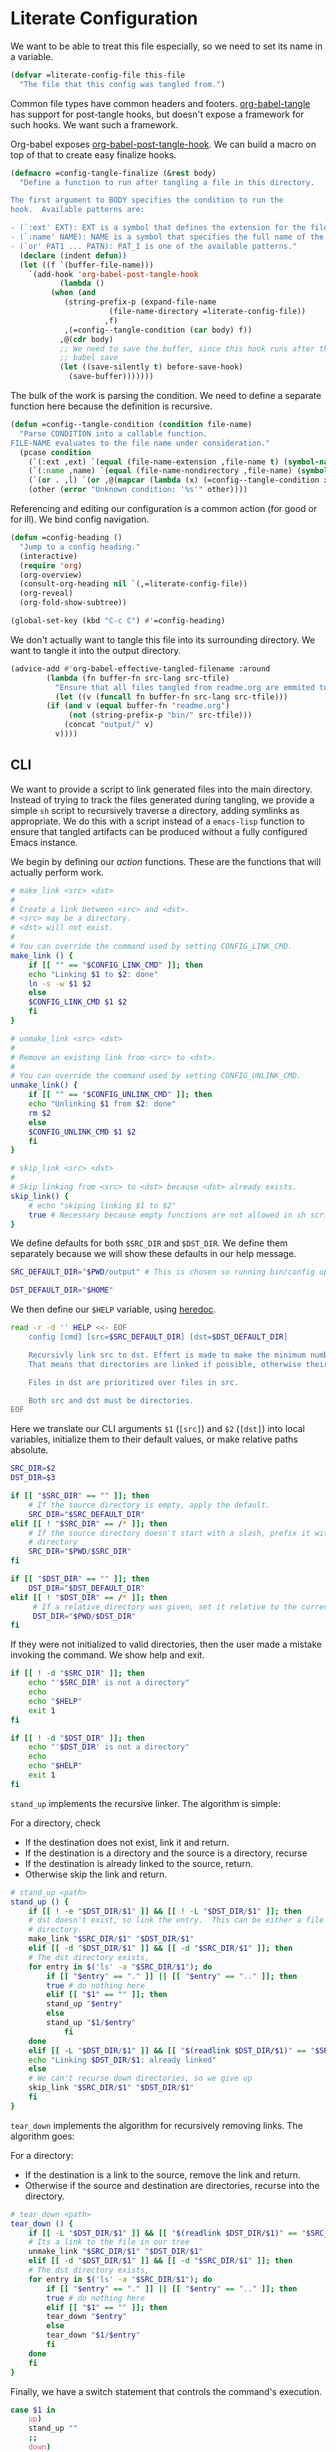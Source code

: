 #+AUTHOR: iwahbe
#+PROPERTY: header-args :noweb no-export :mkdirp t
#+PROPERTY: header-args:emacs-lisp :tangle .emacs.d/init.el
#+PROPERTY: header-args:zsh :tangle .zshrc :shebang "#!/bin/zsh"

* Literate Configuration

We want to be able to treat this file especially, so we need to set its name in a variable.

#+BEGIN_SRC emacs-lisp :var this-file=(buffer-file-name)
(defvar =literate-config-file this-file
  "The file that this config was tangled from.")
#+END_SRC

Common file types have common headers and footers. [[help:org-babel-tangle][org-babel-tangle]] has support for post-tangle hooks, but doesn't expose a framework for such hooks. We want such a framework.

Org-babel exposes [[help:org-babel-post-tangle-hook][org-babel-post-tangle-hook]]. We can build a macro on top of that to create easy finalize hooks.

#+BEGIN_SRC emacs-lisp
(defmacro =config-tangle-finalize (&rest body)
  "Define a function to run after tangling a file in this directory.

The first argument to BODY specifies the condition to run the
hook.  Available patterns are:

- (`:ext' EXT): EXT is a symbol that defines the extension for the file.
- (`:name' NAME): NAME is a symbol that specifies the full name of the file.
- (`or' PAT1 ... PATN): PAT_I is one of the available patterns."
  (declare (indent defun))
  (let ((f `(buffer-file-name)))
    `(add-hook 'org-babel-post-tangle-hook
	       (lambda ()
		 (when (and
			(string-prefix-p (expand-file-name
					  (file-name-directory =literate-config-file))
					 ,f)
			,(=config--tangle-condition (car body) f))
		   ,@(cdr body)
		   ;; We need to save the buffer, since this hook runs after the initial
		   ;; babel save
		   (let ((save-silently t) before-save-hook)
		     (save-buffer)))))))
#+END_SRC

The bulk of the work is parsing the condition. We need to define a separate function here because the definition is recursive.

#+BEGIN_SRC emacs-lisp
(defun =config--tangle-condition (condition file-name)
  "Parse CONDITION into a callable function.
FILE-NAME evaluates to the file name under consideration."
  (pcase condition
    (`(:ext ,ext) `(equal (file-name-extension ,file-name t) (symbol-name ',ext)))
    (`(:name ,name) `(equal (file-name-nondirectory ,file-name) (symbol-name ',name)))
    (`(or . ,l) `(or ,@(mapcar (lambda (x) (=config--tangle-condition x file-name)) l)))
    (other (error "Unknown condition: '%s'" other))))
#+END_SRC


Referencing and editing our configuration is a common action (for good or for ill). We bind config navigation.

#+BEGIN_SRC emacs-lisp
(defun =config-heading ()
  "Jump to a config heading."
  (interactive)
  (require 'org)
  (org-overview)
  (consult-org-heading nil `(,=literate-config-file))
  (org-reveal)
  (org-fold-show-subtree))

(global-set-key (kbd "C-c C") #'=config-heading)
#+END_SRC

We don't actually want to tangle this file into its surrounding directory. We want to tangle it into the output directory.

#+BEGIN_SRC emacs-lisp
(advice-add #'org-babel-effective-tangled-filename :around
	    (lambda (fn buffer-fn src-lang src-tfile)
	      "Ensure that all files tangled from readme.org are emmited to the output directory."
	      (let ((v (funcall fn buffer-fn src-lang src-tfile)))
		(if (and v (equal buffer-fn "readme.org")
			 (not (string-prefix-p "bin/" src-tfile)))
		    (concat "output/" v)
		  v))))
#+END_SRC

** CLI
#+PROPERTY: header-args:sh :tangle bin/config :shebang "#!/bin/sh"

We want to provide a script to link generated files into the main directory. Instead of trying to track the files generated during tangling, we provide a simple =sh= script to recursively traverse a directory, adding symlinks as appropriate. We do this with a script instead of a =emacs-lisp= function to ensure that tangled artifacts can be produced without a fully configured Emacs instance.

We begin by defining our /action/ functions. These are the functions that will actually perform work.

#+BEGIN_SRC sh
# make_link <src> <dst>
#
# Create a link between <src> and <dst>.
# <src> may be a directory.
# <dst> will not exist.
#
# You can override the command used by setting CONFIG_LINK_CMD.
make_link () {
    if [[ "" == "$CONFIG_LINK_CMD" ]]; then
	echo "Linking $1 to $2: done"
	ln -s -w $1 $2
    else
	$CONFIG_LINK_CMD $1 $2
    fi
}

# unmake_link <src> <dst>
#
# Remove an existing link from <src> to <dst>.
#
# You can override the command used by setting CONFIG_UNLINK_CMD.
unmake_link() {
    if [[ "" == "$CONFIG_UNLINK_CMD" ]]; then
	echo "Unlinking $1 from $2: done"
	rm $2
    else
	$CONFIG_UNLINK_CMD $1 $2
    fi
}

# skip_link <src> <dst>
#
# Skip linking from <src> to <dst> because <dst> already exists.
skip_link() {
    # echo "skiping linking $1 to $2"
    true # Necessary because empty functions are not allowed in sh scripts.
}
#+END_SRC

We define defaults for both =$SRC_DIR= and =$DST_DIR=. We define them separately because we will show these defaults in our help message.

#+BEGIN_SRC sh
SRC_DEFAULT_DIR="$PWD/output" # This is chosen so running bin/config up "just works"

DST_DEFAULT_DIR="$HOME"
#+END_SRC

We then define our =$HELP= variable, using [[https://tldp.org/LDP/abs/html/here-docs.html][heredoc]].

#+BEGIN_SRC sh
read -r -d '' HELP <<- EOF
	config [cmd] [src=$SRC_DEFAULT_DIR] [dst=$DST_DEFAULT_DIR]

	Recursivly link src to dst. Effert is made to make the minimum number of links.
	That means that directories are linked if possible, otherwise their content is recursed.

	Files in dst are prioritized over files in src.

	Both src and dst must be directories.
EOF
#+END_SRC

Here we translate our CLI arguments =$1= (=[src]=) and =$2= (=[dst]=) into local variables, initialize them to their default values, or make relative paths absolute.

#+BEGIN_SRC sh
SRC_DIR=$2
DST_DIR=$3

if [[ "$SRC_DIR" == "" ]]; then
    # If the source directory is empty, apply the default.
    SRC_DIR="$SRC_DEFAULT_DIR"
elif [[ ! "$SRC_DIR" == /* ]]; then
    # If the source directory doesn't start with a slash, prefix it with the current
    # directory
    SRC_DIR="$PWD/$SRC_DIR"
fi

if [[ "$DST_DIR" == "" ]]; then
    DST_DIR="$DST_DEFAULT_DIR"
elif [[ ! "$DST_DIR" == /* ]]; then
     # If a relative directory was given, set it relative to the current directory.
     DST_DIR="$PWD/$DST_DIR"
fi
#+END_SRC

If they were not initialized to valid directories, then the user made a mistake invoking the command. We show help and exit.

#+BEGIN_SRC sh
if [[ ! -d "$SRC_DIR" ]]; then
    echo "'$SRC_DIR' is not a directory"
    echo
    echo "$HELP"
    exit 1
fi

if [[ ! -d "$DST_DIR" ]]; then
    echo "'$DST_DIR' is not a directory"
    echo
    echo "$HELP"
    exit 1
fi
#+END_SRC

=stand_up= implements the recursive linker. The algorithm is simple:

For a directory, check
- If the destination does not exist, link it and return.
- If the destination is a directory and the source is a directory, recurse
- If the destination is already linked to the source, return.
- Otherwise skip the link and return.

#+BEGIN_SRC sh
# stand_up <path>
stand_up () {
    if [[ ! -e "$DST_DIR/$1" ]] && [[ ! -L "$DST_DIR/$1" ]]; then
	# dst doesn't exist, so link the entry.  This can be either a file or a
	# directory.
	make_link "$SRC_DIR/$1" "$DST_DIR/$1"
    elif [[ -d "$DST_DIR/$1" ]] && [[ -d "$SRC_DIR/$1" ]]; then
	# The dst directory exists,
	for entry in $('ls' -a "$SRC_DIR/$1"); do
	    if [[ "$entry" == "." ]] || [[ "$entry" == ".." ]]; then
		true # do nothing here
	    elif [[ "$1" == "" ]]; then
		stand_up "$entry"
	    else
		stand_up "$1/$entry"
            fi
	done
    elif [[ -L "$DST_DIR/$1" ]] && [[ "$(readlink $DST_DIR/$1)" == "$SRC_DIR/$1" ]]; then
	echo "Linking $DST_DIR/$1: already linked"
    else
	# We can't recurse down directories, so we give up
	skip_link "$SRC_DIR/$1" "$DST_DIR/$1"
    fi
}
#+END_SRC

=tear_down= implements the algorithm for recursively removing links. The algorithm goes:

For a directory:
- If the destination is a link to the source, remove the link and return.
- Otherwise if the source and destination are directories, recurse into the directory.

#+BEGIN_SRC sh
# tear_down <path>
tear_down () {
    if [[ -L "$DST_DIR/$1" ]] && [[ "$(readlink $DST_DIR/$1)" == "$SRC_DIR/$1" ]]; then
	# Its a link to the file in our tree
	unmake_link "$SRC_DIR/$1" "$DST_DIR/$1"
    elif [[ -d "$DST_DIR/$1" ]] && [[ -d "$SRC_DIR/$1" ]]; then
	# The dst directory exists,
	for entry in $('ls' -a "$SRC_DIR/$1"); do
	    if [[ "$entry" == "." ]] || [[ "$entry" == ".." ]]; then
		true # do nothing here
	    elif [[ "$1" == "" ]]; then
		tear_down "$entry"
	    else
		tear_down "$1/$entry"
	    fi
	done
    fi
}
#+END_SRC

Finally, we have a switch statement that controls the command's execution.

#+BEGIN_SRC sh
case $1 in
    up)
	stand_up ""
	;;
    down)
	tear_down ""
	;;
    ,*)
	echo "Unknown command \"$1\""
	echo ""
	echo "$HELP"
	;;
esac
#+END_SRC

* Emacs
** Getting Started

*** Installation

On mac, I use [[https://github.com/d12frosted/homebrew-emacs-plus][homebrew-emacs-plus]] to install Emacs. This is the command I used to install.

#+BEGIN_SRC sh :tangle bin/brew.sh
brew install emacs-plus@29     \
     --with-no-frame-refocus   \
     --with-imagemagick        \
     --with-native-comp        \
     --with-poll               \
     --with-memeplex-wide-icon
#+END_SRC

** Literate Configuration

This is a [[http://www.literateprogramming.com][literate]] [[help:user-emacs-directory][config]] for Emacs. This file is the single source of truth for the contents of =.emacs.d=.

We want all =emacs-lisp= files to be tangled with the appropriate headers and footers.

- Emacs would like each file to declare its module, and a description.
- All files should use lexical bindings. This makes the code easier to read, and easier for Emacs to interpret, leading to a performance boost.
- Emacs would like each file to declare its end.

#+BEGIN_SRC emacs-lisp
(=config-tangle-finalize (:ext .el)
  (let ((feature (string-remove-suffix
		  ".el" (string-remove-prefix
			 (expand-file-name user-emacs-directory)
			 (buffer-file-name)))))
    ;; Insert the header
    (goto-char (point-min))
    (insert ";;; " feature ".el --- Tangled from init.org -*- lexical-binding: t; -*-\n"
	    "\n"
	    ";;; Commentary:\n"
	    "\n"
	    ";; This file was tangled as part of iwahbe's Emacs config.\n"
	    "\n"
	    ";;; Code:\n"
	    "\n")
    ;; Then insert the footer
    (goto-char (point-max))
    (insert "\n"
	    "(provide '" feature ")\n"
	    ";;; " feature ".el ends here\n"))
  (lisp-indent-region (point-min) (point-max)))
#+END_SRC

Further, we want lexical bindings even when developing interactively. This doesn't do anything when a file is loaded, but it does effect what happens when =eval-last-sexp= is used.

#+BEGIN_SRC emacs-lisp
(setq-default lexical-binding t)
#+END_SRC

I declare a custom helper macro for adding hooks. It simplifies quoting, and allows multiple hooks to be attached in a single /sexp/.

#+BEGIN_SRC emacs-lisp
(defmacro =add-hook (mode &rest hooks)
  "Attach multiple HOOKS to a MODE hook.
It is optional to quote MODE."
  (declare (indent defun))
  `(progn
     ,@(mapcar
	(lambda (hook) `(add-hook
			 ,(if (eq (car-safe mode) 'quote)
			      mode
			    `(quote ,mode))
			 ,hook))
	hooks)))
#+END_SRC

==dbg= isn't used within the config, but it proves a helpful pass-through macro for debugging.

#+BEGIN_SRC emacs-lisp
(defmacro =dbg (form)
  "Print FORM => RES where res is what FORM evaluate to.
Return RES."
  `(let ((res ,form)) (message "dbg: %s => %s" '(,@form) res) res))
#+END_SRC


=(==one-of el p1 p2)= is an efficient implementation of =(memq el (list p1 ... pN))= where =p_i= is computed only for the equality check.

#+BEGIN_SRC emacs-lisp
(defmacro =one-of (el &rest forms)
  "Check if EL is one of FORMS.
The nth form in FORMS is evaluated only if no previous form matched EL.
Each form in FORMS is compared against EL with `eq'."
  (let ((name (gensym "el")))
    `(let ((,name ,el))
       (or ,@(mapcar
	      (lambda (form)
		`(eq ,name ,form))
	      forms)))))
#+END_SRC

The best way to understand how ==one-of= works is too see what it expands into:

#+BEGIN_SRC emacs-lisp :tangle no :results pp :wrap example emacs-lisp
(macroexpand-1
 `(=one-of (get-input) (comp1) (comp2) (comp3)))
#+END_SRC

#+RESULTS:
#+begin_example emacs-lisp
(let
    ((el39
      (get-input)))
  (or
   (eq el39
       (comp1))
   (eq el39
       (comp2))
   (eq el39
       (comp3))))
#+end_example

** Performance

Emacs Lisp is garbage collected. While this is generally fine, I don't need garbage collection runs kicking off during startup. I disable garbage collection during startup.

It is important that we turn off the GC as early as possible, to save as many cycles as possible.

#+BEGIN_SRC emacs-lisp :tangle .emacs.d/early-init.el
(setq gc-cons-threshold most-positive-fixnum
      gc-cons-percentage 0.6)
#+END_SRC

We don't want to permanently disable garbage collection, so we re-enable garbage collection after all packages have been loaded.

#+BEGIN_SRC emacs-lisp
(add-hook 'elpaca-after-init-hook
	  (lambda ()
	    (setq gc-cons-threshold 16777216 ; 16mb
		  gc-cons-percentage 0.1)))
#+END_SRC

** Window + Frame Management

A quick glossary for those new to Emacs. Because Emacs predates windowed graphics systems, it uses different terminology then the rest of the world.

In Emacs parlance, the object managed by the OS windowing system is called a *frame*. Each internal pane in a /frame/ is called a *window*.

By default, Emacs thinks in terms of text columns and lines. This isn't great when computing frame sizes for graphical purposes. We want to think in pixels.

#+BEGIN_SRC emacs-lisp :tangle .emacs.d/early-init.el
(setq frame-resize-pixelwise t)
#+END_SRC

It is important to set graphical elements in =early-init.el=, since otherwise they take effect after graphics open and the window viably flickers or resizes.

#+BEGIN_SRC emacs-lisp :tangle .emacs.d/early-init.el
(tool-bar-mode -1)
(menu-bar-mode -1)
(setq
 frame-resize-pixelwise t
 ;; We set the font here to work around a bug that hides the echo area
 ;; when a font is set after the frame loads.
 default-frame-alist '((font . "Fira Code")
		       (vertical-scroll-bars . nil)
		       (horizontal-scroll-bars . nil))
 initial-frame-alist
      '((width . 0.5) (height . 1.0)
	(top . 0) (left . 1.0)))
#+END_SRC

** Clutter Management

We want to be able to cleanly check this file in so we direct what we can into a hidden =.cache=.

#+BEGIN_SRC emacs-lisp
(defvar =cache-directory (expand-file-name ".cache" user-emacs-directory)
  "The directory where a system local cache is stored.")

(defun =cache-subdirectory (domain)
  "A stable directory to cache files from DOMAIN in."
  (expand-file-name (concat domain "/") =cache-directory))

(defun =cache-file (file &optional domain)
  "A stable file name for FILE, located in DOMAIN if provided."
  (expand-file-name file
		    (if domain
			(let ((s (=cache-subdirectory domain)))
			  (unless (file-executable-p s)
			    (mkdir s))
			  s)
		      =cache-directory)))
#+END_SRC

In theory, it is possible to redirect =.eln= files to an arbitrary location using =startup-redirect-eln-cache=, but it hasn't worked for me. For the record, this is the block I tried:

#+BEGIN_SRC emacs-lisp :file .emacs.d/early-init.el :tangle no
(when (fboundp 'startup-redirect-eln-cache)
  (startup-redirect-eln-cache (=cache-subdirectory "eln-cache")))
#+END_SRC

Following good practice, we maintain an =assets= folder, where we store /heavy/ files.

#+BEGIN_SRC emacs-lisp
(defvar =assets-directory (expand-file-name "assets" user-emacs-directory)
  "The directory containing large runtime assets, such as images.")
#+END_SRC

Part of clutter management is keeping file buffers up to date with the underlying files. For this, we have [[help:auto-revert-mode][auto-revert-mode]].

#+BEGIN_SRC emacs-lisp
(auto-revert-mode +1)
#+END_SRC

** Package Management

I use [[https://github.com/progfolio/elpaca][elpaca]] as my package manager for Emacs. Like all package managers (except built-in =package.el=, it requires a self-install script to initialize itself.

To avoid cluttering up the =.emacs.d= directory, we have =elpaca= cache in it's own directory.

#+BEGIN_SRC emacs-lisp
(defvar elpaca-directory (=cache-subdirectory "elpaca"))
  #+END_SRC

  This is the install script from the elpaca repo:

#+BEGIN_SRC emacs-lisp
(defvar elpaca-installer-version 0.1)
(defvar elpaca-builds-directory (expand-file-name "builds/" elpaca-directory))
(defvar elpaca-order '(elpaca :repo "https://github.com/progfolio/elpaca.git"
			      :ref nil
			      :files (:defaults (:exclude "extensions"))
			      :build (:not elpaca--activate-package)))
(when-let ((repo  (expand-file-name "repos/elpaca/" elpaca-directory))
	   (build (expand-file-name "elpaca/" elpaca-builds-directory))
	   (order (cdr elpaca-order))
	   ((add-to-list 'load-path (if (file-exists-p build) build repo)))
	   ((not (file-exists-p repo))))
  (condition-case-unless-debug err
      (if-let ((buffer (pop-to-buffer-same-window "*elpaca-installer*"))
	       ((zerop (call-process "git" nil buffer t "clone"
				     (plist-get order :repo) repo)))
	       (default-directory repo)
	       ((zerop (call-process "git" nil buffer t "checkout"
				     (or (plist-get order :ref) "--"))))
	       (emacs (concat invocation-directory invocation-name))
	       ((zerop (call-process emacs nil buffer nil "-Q" "-L" "." "--batch"
				     "--eval" "(byte-recompile-directory \".\" 0 'force)"))))
	  (progn (require 'elpaca)
		 (elpaca-generate-autoloads "elpaca" repo)
		 (kill-buffer buffer))
	(error "%s" (with-current-buffer buffer (buffer-string))))
    ((error) (warn "%s" err) (delete-directory repo 'recursive))))
(require 'elpaca-autoloads)
(add-hook 'after-init-hook #'elpaca-process-queues)
(elpaca `(,@elpaca-order))
#+END_SRC

Worth noting: =elpaca= runs asynchronously, and kicks off after =after-init-hook=.

We need to disable =package.el=, Emacs's default package manager. Since =package.el= sets up existing packages before =init.el= runs, we need to do this in =early-init.el=:

#+BEGIN_SRC emacs-lisp :tangle .emacs.d/early-init.el
(setq package-enable-at-startup nil)
#+END_SRC

** Splash Screen

Half of customizing Emacs is making the splash screen look fancy.

We redefine =display-startup-echo-area-message=, since there is no built in way to disable it. To make sure I am cognizant of start-up time, I have this set to display the load time of Emacs.

#+BEGIN_SRC emacs-lisp
(defun display-startup-echo-area-message ()
  "Override the default help message by redefining the called function."
  (message "Loaded %s packages in %f seconds"
	   (length (elpaca--queued))
	   (float-time
	    (time-subtract
	     elpaca-after-init-time
	     before-init-time))))
#+END_SRC

I like the simplicity of a random Emacs-related image on screen. I'm not willing to give up on supporting text only situations (such as in the terminal). To that end, there is a fall-back option to display only text.

#+BEGIN_SRC emacs-lisp
(defun =splash-buffer (&optional window)
  "The splash screen.
It is assumed that the splash screen will occupy the whole frame
when it is created.
WINDOW is passed via `window-size-change-functions'.  It is ignored."
  (ignore window)
  (if (not (=one-of (current-buffer)
	    (get-buffer "*scratch*")
	    (get-buffer "*Splash Screen*")))
      ;; If the current buffer is not *scratch*, then Emacs was opened
      ;; onto a file, so we should just display that file.
      (current-buffer)
    (with-current-buffer (get-buffer-create "*Splash Screen*")
      (read-only-mode)
      (make-local-variable 'window-size-change-functions)
      (add-to-list 'window-size-change-functions #'=splash-buffer)
      (let ((inhibit-read-only t))
	(unless (eq (buffer-size) 0)
	  (erase-buffer))
	(if (and (display-graphic-p) (featurep 'image))
	    (=splash-buffer--graphic)
	  (=splash-buffer--text))
	(setq cursor-type nil)
	(goto-char (point-min))
	(setq mode-line-format nil)
	(current-buffer)))))
#+END_SRC

Emacs uses =initial-buffer-choice= to determine what buffer it should start in.

#+BEGIN_SRC emacs-lisp
(setq initial-buffer-choice #'=splash-buffer)
#+END_SRC

*** Graphics

Here we want to insert a random image from our list of graphic banner images. Graphic banner images are stored in the =assets= folder. We define our list of images.

#+BEGIN_SRC emacs-lisp
(defvar =emacs-graphic-banners
  (mapcar (lambda (x) (expand-file-name x =assets-directory))
	  '("gnu-head.svg"
	    "emacs-icon.svg"))
  "A list of graphical banners to open Emacs with.
Each element is expected to be the path to a SVG file.")

(defvar =emacs-graphic-banner
  (nth (random (length =emacs-graphic-banners))
       =emacs-graphic-banners)
  "The randomly chosen graphic banner to use for this session.
This is calculated once, so it doesn't change during redisplay.")
#+END_SRC

We then define what a graphic splash buffer will be: A centered image 1/3 down the frame.

#+BEGIN_SRC emacs-lisp
(defun =splash-buffer--graphic ()
  "Display the splash screen with graphics."
  (let* ((img
          ;; Each image is expected to take up 3/4 of the smallest dimension of screen
          ;; space.
          (if (>= (frame-pixel-width) (frame-pixel-height))
              (create-image
	       =emacs-graphic-banner
	       nil nil :height (round (* (frame-pixel-height) 0.75)))
	    (create-image
	     =emacs-graphic-banner
	     nil nil :width (round (* (frame-pixel-width) 0.75)))))
	 (img-size (image-size img))
	 (img-width (round (car img-size)))
	 (img-height (round (cdr img-size))))
    ;; We want to center the image around 1/3 down the
    ;; screen. Since the image insert holds the top of the
    ;; image, we need to adjust the insert point by adding
    ;; newlines.
    (insert (make-string (max (- (/ (frame-height) 3) (/ img-height 2)) 0) ?\n))
    ;; Likewise, we want to insert the image in the center of
    ;; the screen but the image inserts from the left. We pad
    ;; our insert point with spaces.
    (insert (make-string (max (- (/ (frame-width) 2) (/ img-width 2)) 0) ? ))
    (insert-image img nil nil nil t)))
    #+END_SRC

*** Text

Text banners are stored inline with in =init.el=. They were generated from [[https://patorjk.com/software/taag/#p=display&f=Graffiti&t=Emacs][patorjk.com/software/taag]].

#+BEGIN_SRC emacs-lisp
(defvar =emacs-text-banners
  '(("███████╗███╗   ███╗ █████╗  ██████╗███████╗"
     "██╔════╝████╗ ████║██╔══██╗██╔════╝██╔════╝"
     "█████╗  ██╔████╔██║███████║██║     ███████╗"
     "██╔══╝  ██║╚██╔╝██║██╔══██║██║     ╚════██║"
     "███████╗██║ ╚═╝ ██║██║  ██║╚██████╗███████║"
     "╚══════╝╚═╝     ╚═╝╚═╝  ╚═╝ ╚═════╝╚══════╝")
    ("  _______  ___      ___       __       ______    ________  "
     " /\"     \"||\"  \\    /\"  |     /\"\"\\     /\" _  \"\\  /\"       ) "
     "(: ______) \\   \\  //   |    /    \\   (: ( \\___)(:   \\___/  "
     " \\/    |   /\\\\  \\/.    |   /' /\\  \\   \\/ \\      \\___  \\    "
     " // ___)_ |: \\.        |  //  __'  \\  //  \\ _    __/  \\\\   "
     "(:      \"||.  \\    /:  | /   /  \\\\  \\(:   _) \\  /\" \\   :)  "
     " \\_______)|___|\\__/|___|(___/    \\___)\\_______)(_______/   "))
  "A list of non-graphical banners.
Each banner is expected to be a list of text, where each text
element is a single line.")

(defvar =emacs-text-banner
  (nth (random (length =emacs-text-banners)) =emacs-text-banners)
  "The text banner to use for this session.
This is calculated once so it doesn't change during redisplay")
#+END_SRC

The display function is similar to the graphic version, aiming to put the text centered 1/3 down the frame.

#+BEGIN_SRC emacs-lisp
(defun =splash-buffer--text ()
  "Display the splash screen with only text."
  (let ((banner =emacs-text-banner)
	(empty-line "\n"))
    (dotimes (_ (- (/ (frame-height) 3) (/ (length banner) 2) 2))
      (insert empty-line))
    (mapc (lambda (x) (insert x "\n")) banner))
  (let ((fill-column (frame-width)))
    (center-region (point-min) (point-max))))
#+END_SRC

** UX

I understand what the scratch buffer does, so the explanation is not necessary.

#+begin_src emacs-lisp
(setq initial-scratch-message nil)
#+end_src

I don't need the additional delay of typing "es" or "o". "y" or "n" is sufficient.

#+BEGIN_SRC emacs-lisp
(fset #'yes-or-no-p #'y-or-n-p)
#+END_SRC

Text editors should not make sound.

#+BEGIN_SRC emacs-lisp
(setq ring-bell-function #'ignore)
#+END_SRC

Emacs disables /dangerous/ commands by default in  interactive contexts. I like to live dangerously (with copious use of version control).

#+BEGIN_SRC emacs-lisp
(setq disabled-command-function nil)
#+END_SRC

In general, Emacs should follow symlinks. If it has reason to believe this is a bad idea, it should warn but not halt my workflow.

#+BEGIN_SRC emacs-lisp
(setq vc-follow-symlinks t)
#+END_SRC

Spaces vs tabs is the forever war. I have no stake in this race, except that some environments struggle to correctly display tabs. Fewer struggle with spaces. If this needs to be different for specific major modes, they can override it.

#+BEGIN_SRC emacs-lisp
(setq-default indent-tabs-mode nil)
#+END_SRC

Recursive minibuffers are often helpful.

#+BEGIN_SRC emacs-lisp
(setq enable-recursive-minibuffers t)
#+END_SRC

*** Desktop

We don't enable =desktop= to handle restoring place after exiting. There are two blocking problems:
1. =desktop= doesn't lead to a consistent restore of all buffers.
2. =desktop= also slows down loading by about 3 seconds, which is unacceptable.

#+BEGIN_SRC emacs-lisp :tangle no
(setq desktop-path (list (=cache-subdirectory "desktop")))
(desktop-save-mode +1)
#+END_SRC

*** Theme

Emacs uses a concept called a =theme= to control system appearance. Each theme applies a layer of =face= description to the loaded buffer. The ordered list of enabled themes is defined in =custom-enabled-themes=.

When I load a theme, I only want that theme to apply. I don't want the previous theme to effect the current experience. To solve this, I define a =load-theme= wrapper called ==load-theme=.

#+BEGIN_SRC emacs-lisp
(defun =load-theme (theme)
  "Load THEME without asking for permission."
  (load-theme (pcase theme
		('light 'spacemacs-light)
		('dark 'spacemacs-dark)
		(other other))
	      t)
  ;; Disable previous themes
  (mapc #'disable-theme (cdr custom-enabled-themes)))
#+END_SRC

I'm currently using [[https://github.com/nashamri/spacemacs-theme][spacemacs-theme]], both light and dark as my goto-theme.

#+BEGIN_SRC emacs-lisp
;; Currently, running this theme generates warnings.  This fix is:
;; https://github.com/nashamri/spacemacs-theme/pull/200
(elpaca spacemacs-theme
#+END_SRC

Mac has a concept of light and dark mode at the system level. Emacs can be built with hooks to support system appearance change. I want use these hooks when available.

#+BEGIN_SRC emacs-lisp
  (if (boundp 'ns-system-appearance)
      (=add-hook ns-system-appearance-change-functions #'=load-theme)
#+END_SRC

When there isn't any system input for the theme, we will just load the ='light= theme by default.

#+BEGIN_SRC emacs-lisp
    (=load-theme 'light)))
#+END_SRC

*** Cursor

I expect the cursor to be static, and I prefer a bar over a block.

#+BEGIN_SRC emacs-lisp
(setq-default cursor-type 'bar)
(blink-cursor-mode -1)
#+END_SRC

** 1Password

I use 1Password for secrets management. I would like to be able to inject 1Password secrets (like API keys) into my Emacs config from 1Password during startup.

Each call to the 1Password's =op= CLI tool is relatively slow (and requires a authentication step). To avoid making multiple calls, we will model this as a queue and flush system. When a variable is set, we add it to ==1Password--forms=, which acts as our queue. Any time we need prompt access to a variable, we flush the entire queue using =op='s =inject= command, and then =eval-buffer=  the result.

#+BEGIN_SRC emacs-lisp
(defvar =1Password--forms nil
  "A list of forms to evaluate after templating through 1Password.

After forms are evaluated, they are removed from this var.")

(defmacro =1Password-setq (name path &rest consuming-funcs)
  "Declare that NAME should be filled from 1Password.
PATH is the 1Password path to the item.
CONSUMING-FUNCS is a list of functions that are know to consume NAME.

Each consuming func is adviced to ensure that values set with
`=1Password-setq' are actually set before their consuming
functions are run."
  `(progn
     (setq =1Password--forms
           (cons (list 'setq ',name ,(concat "{{ op://Personal/" path " }}"))
                 =1Password--forms))
     ,@(mapcar (lambda (f)
                 `(advice-add ,f :before #'=1Password--ensure))
               consuming-funcs)))

(defun =1Password--flush ()
  "Evaluate `=1Password--forms' after passing it through the 1Password CLI."
  (if-let ((op (executable-find "op")))
      ;; Create a temporary file for `op' to consume. We do this instead of piping into
      ;; `op' directly because `op' (as of April, 2023) doesn't allow itself to be created
      ;; without any stdin or input file. Programmatic consumption in Emacs goes
      ;;
      ;; 1. Create process
      ;; 2. Pipe in input
      ;;
      ;; Unfortunately, `op' errors out between steps (1) and (2) with the error
      ;;
      ;;   [ERROR] 2023/04/09 16:35:12 expected data on stdin but none found
      ;;
      ;; Writing to a file avoid this, at the cost of extra cleanup later. There is a
      ;; minimal security penalty to writing to a temp file, since the file we write only
      ;; contains placeholders for our secret values, not the values themselves.
      (let ((tmp (make-temp-file "1password.template")))
        (with-temp-file tmp
          (insert (mapconcat #'pp-to-string =1Password--forms "\n")))
        (with-current-buffer (process-buffer
                              (make-process :name "1Password Init"
                                            :buffer "1Password"
                                            :command `(,op "inject" "--in-file" ,tmp)
                                            :connecton-type 'pipe
                                            :sentinel #'=1Password--sentinel))
          (set (make-local-variable '=1Password-template-file) tmp)))
    (warn "Could not find 1Password CLI")))

(defun =1Password--sentinel (proc event)
  "The sentinel that controls the 1Password injection process.
PROC is the process and EVENT is the event that triggered the sentinel."
  (when (string-match "finished\n" event)
    ;; According to the manual for `process-exit-status', 256 indicates that a process was
    ;; closed "abnormally". I take this to mean an error was returned.
    (if (eq (process-exit-status proc) 256)
        (warn "1Password did not exit cleanly: %s"
              (let ((b (process-buffer proc)))
                (if (buffer-live-p b)
                    (with-current-buffer b
                      (buffer-substring (point-min) (point-max)))
                  "dead buffer")))
      (let ((b (process-buffer proc)))
        (unless (buffer-live-p b)
          (error "1Password buffer died unexpectedly"))
        ;; Since we know the input file is not being used (because the consuming process
        ;; exited), we can clean up.
        (delete-file (buffer-local-value '=1Password-template-file b))
        ;; We mark ourselves as done, freeing functions like `=1Password--ensure' to exit.
        (setq =1Password--forms nil)
        ;; We then evaluate the buffer. This doesn't present a race condition, since Emacs
        ;; doesn't interrupt running code, even with Sentinels.
        (eval-buffer b)
        (kill-buffer b)))))

(defun =1Password-init-async ()
  "Asyncronously evaluate all declared 1Password variables."
  (=1Password--flush))

(defun =1Password--ensure (&rest args)
  "Syncronously ensure that 1Password has loaded all declared values.
ARGS allows this function to be used in hooks.  ARGS is ignored."
  (ignore args)
  (when =1Password--forms
    (message "Ensuring 1Password variables are loaded")
    (=1Password--flush)
    (while =1Password--forms
      (sit-for 0.05))))
#+END_SRC

If I wanted to load all secrets immediately on startup, I would add in the following. I don't do this because it causes the TouchID™  authentication popup to trigger every time, regardless of if I'm already logged into 1Password on my Mac. This means that opening Emacs in a terminal requires me to authenticate, even if I don't need to use a value derived from 1Password. This is not acceptable.

#+BEGIN_SRC emacs-lisp :tangle no
(add-hook 'elpaca-after-init-hook #'=1Password-init-async)
#+END_SRC

** Modeline

Current customization is basic, and worth revisiting.

I need to know the line and column number.

#+BEGIN_SRC emacs-lisp
(line-number-mode +1)
(column-number-mode +1)
#+END_SRC

** Documentation
*** Introspection
Emacs is famously introspectable. This is facilitated by the =describe-*= functions. The built in introspection is excellent, but it can be improved by showing more information about the values variables hold. The main improvement available is showing the source code where the inspected item is defined. This is what [[https://github.com/Wilfred/helpful][Wilfred/helpful]] does.

#+BEGIN_SRC emacs-lisp
(elpaca helpful
  (global-set-key [remap describe-function] #'helpful-callable)
  (global-set-key [remap describe-key] #'helpful-key)
  (global-set-key [remap describe-variable] #'helpful-variable)
  (global-set-key [remap describe-command] #'helpful-command))
#+END_SRC

Since we are happy with default bindings here, we just remap the existing binding to the =helpful= variant.
*** Eldoc

Emacs includes the excellent [[help:eldoc-mode][eldoc]], which displays information about the object at point in the echo area.

For larger (or more stable) documentation, Eldoc has [[help:eldoc-doc-buffer][eldoc-doc-buffer]], which can hold unabridged documentation.

By default, both the buffer and echo area are used when the buffer is displayed. This is probably a safe default, but it is not ideal. Ideally, the existence of the doc buffer obviates the need for displaying in the echo area.

#+BEGIN_SRC emacs-lisp
;; Don't display in the echo area if the doc buffer is visable
(setq eldoc-echo-area-prefer-doc-buffer t)
#+END_SRC

*** Compilation

Emacs includes a built in mode for compilation output: [[help:compilation-mode][compilation-mode]].

We want it to scroll to the first addressable error.

#+BEGIN_SRC emacs-lisp
(setq compilation-scroll-output 'first-error)
#+END_SRC

** Native compilation

Emacs has support for native compilation of elisp code. This feature leads to a noticeable speedup in performance dependent packages, such as =eglot= and =jsonian=. Emacs compiles elisp code asynchronous in the background when a package is loaded.

We don't want to see compilation errors pop up for existing packages we have, since they are generally not actionable. We instead shunt them into the =*Warnings*= buffer.

#+BEGIN_SRC emacs-lisp
(setq native-comp-async-report-warnings-errors 'silent)
#+END_SRC

** Movement

Emacs defines a multitude of ways to navigate around, but I often find it lacking in certain respects.

*** TODO Windows

*** Jump to character

One thing I miss from =vim= is the ability to easily jump between and around characters. I have written a small package to accomplish this, called /GoTo Quickly/, and I load that now.

#+BEGIN_SRC emacs-lisp
(load (expand-file-name "gtq.el" user-emacs-directory))
#+END_SRC

It defines =gtq-goto=, which brings up a model interface for quickly navigating among characters.

#+BEGIN_SRC  emacs-lisp
(global-set-key (kbd "C-'") #'gtq-goto)
#+END_SRC

If the package proves useful, I will expand it and probably add more bindings, but right not it's pretty simple.

** Whitespace

Trailing whitespace is generally wrong. However, I need to be careful that I don't have lots of whitespace diffs on shared files. =ws-butler= handles this nicely.

Since the package is unmaintained, I use hlissner's (of Doom Emacs fame) fork, on the grounds that since it is used by a popular distribution, it will probably work.

#+BEGIN_SRC emacs-lisp
(elpaca (ws-butler :host github :repo "hlissner/ws-butler")
#+END_SRC

It is enabled everywhere.

#+BEGIN_SRC emacs-lisp
  (ws-butler-global-mode))
#+END_SRC

I use =fill-paragraph= often. It defaults to /70/ characters, which is too conservative for me.

#+BEGIN_SRC emacs-lisp
(setq-default fill-column 90)
#+END_SRC

** Session persistence & Backups

By default, Emacs scatters backup and auto-save files over the directory in use, but does not remember useful information such as where I was last I edited the buffer. This needs to be fixed.

=save-place-mode= is a built-in global minor mode to save the position of point in a buffer, and to persist that between sessions. It does that by writing each buffer position to a file, and then referring to the file when a buffer is revisited. This is fine, but we want to redirect the file to our cache.

#+BEGIN_SRC emacs-lisp
(setq save-place-file (=cache-file "places"))
(save-place-mode +1)
#+END_SRC

I move all auto-saves into a centralized directory that I know is /not/ under source control.

#+BEGIN_SRC emacs-lisp
(setq auto-save-list-file-prefix
      (concat (=cache-subdirectory "auto-save-list") ".saves-"))
#+END_SRC

Similarly, I move all backups to a cache directory.

The ="."= means that this is the backup location for files in all directories.

#+BEGIN_SRC emacs-lisp
(setq backup-directory-alist `(("." . ,(=cache-subdirectory "backup"))))
#+END_SRC

** Project Management

As far as I know, Emacs has two project management solutions: [[https://github.com/bbatsov/projectile][projectile]] and [[https://github.com/emacs-mirror/emacs/blob/master/lisp/progmodes/project.el][project.el]]. Because =project.el= is in-trunk, I have decided to use it. It works out of the box, but I still needed a couple of tweaks.

=project.el= caches which projects have been accessed, which needed to be re-mapped into the cache directory.

#+BEGIN_SRC emacs-lisp
(setq project-list-file (=cache-file "projects"))
#+END_SRC

When a project is entered, =project-switch-commands= is used to determine what dialog is displayed to the user.

Before a switch command is executed, I set =default-directory= to the project I just switched to. This enables commands like =magit= and =vterm= to kick off in the new project.

#+BEGIN_SRC emacs-lisp
(defun =project-set-switch-commands (pallet unbound)
  "Set `project-switch-commands'.

This function alters the commands passed in via PALLET to make
them aware of the new project."
  (setq project-switch-commands
        (append
	 (mapcar
	  (lambda (x) (cons
		       (lambda ()
			 (interactive)
			 (let ((default-directory
			        (or project-current-directory-override
				    default-directory)))
			   (funcall-interactively (car x))))
		       (cdr x)))
	  pallet)
         unbound)))
#+END_SRC

This function goes to the most recently used buffer in the project.

#+BEGIN_SRC emacs-lisp
(defun =project-switch-to-most-recent ()
  "Switch to the most recently used buffer in a project."
  (interactive)
  (if-let* ((proj (project-current nil project-current-directory-override))
            (bufs (seq-filter
                   (lambda (b) (and (not (eq b (current-buffer)))
                                    (not (string-prefix-p " " (buffer-name b)))))
                   (project-buffers proj))))
      (switch-to-buffer (car bufs))
    (message "Could not find any buffers to switch to in '%s'"
             project-current-directory-override)
    (sit-for 1)
    (project-switch-project project-current-directory-override)))
#+END_SRC

We now define the actual command pallet we want.

#+BEGIN_SRC emacs-lisp
(=project-set-switch-commands
 '((project-find-file "Find file" "f")
   (consult-find "`find` file" "C-f")
   (consult-ripgrep "Find regexp" "g")
   (magit "Git" "v")
   (=project-vterm "Shell" "t"))
 '((=project-switch-to-most-recent "Most recent" "r")))
#+END_SRC

To avoid duplicating commands in the project map, we provide a mapping for quick access to the project switcher against the current project.

#+BEGIN_SRC emacs-lisp
(global-set-key (kbd "C-x P") (lambda () (interactive)
                                "Run the project switcher in the current project"
                                (project-switch-project (when-let ((p (project-current)))
                                                          (project-root p)))))
#+END_SRC

** Completion

A lot of Emacs customization goes into Emacs, which impressively does nothing out of the box.

#+BEGIN_SRC emacs-lisp
(setq savehist-file (=cache-file "savehist"))
(savehist-mode +1)
#+END_SRC

*** Completion at point

For completion at point, there are two main options: [[https://github.com/minad/corfu][corfu]] and [[https://company-mode.github.io][company]]. =company= is by far the 800 pound gorilla in this fight with a large number of custom backends.  I have decided to use =corfu= instead, since it integrates with Emacs's existing =completion-at-point-functions=.

#+BEGIN_SRC emacs-lisp
(elpaca corfu
#+END_SRC

I prefer aggressive completion.

#+BEGIN_SRC emacs-lisp
(setq corfu-auto t          ;; Complete when available
      corfu-auto-delay 0    ;; Without any delay
      corfu-auto-prefix 1)  ;; Wait only for the first character
#+END_SRC

I want completion to be enabled everywhere.

#+BEGIN_SRC emacs-lisp
(global-corfu-mode)
#+END_SRC

Finally, I want completion to not interfere with my normal typing. By default, return finalizes a completion. I find this super disruptive, since I often want to type =RET=, even when a completion is prompted. The solution is to unbind =RET= and rebind a less intrusive option. I use control-space.

This unbinds ="RET"= in the map =corfu= uses during completion. The trailing =t= ensures that we are removing this binding, not just setting it to =nil=. This allows fallback to other keymaps (such as the =self-insert-command= in the =global-mode-map=).

#+BEGIN_SRC emacs-lisp
(define-key corfu-map (kbd "RET") nil t)
#+END_SRC

I then apply the correct bindings for Ctrl-Space. Unfortunately, there doesn't seem to be a binding that applies to both the terminal and the GUI, so I apply a separate binding for both.

#+BEGIN_SRC emacs-lisp
(dolist (spc '("C-@" "C-SPC"))
  ;; C-@ works in the terminal, but not in GUI.
  ;; C-SPC works in GUI, but not in the terminal.
  (define-key corfu-map (kbd spc) #'corfu-insert)))
#+END_SRC

=corfu= only works on a GUI. When I don't have access to a GUI, I load [[https://codeberg.org/akib/emacs-corfu-terminal][corfu-terminal]] to get the graphics to stay consistent.

#+BEGIN_SRC emacs-lisp
(unless (display-graphic-p)
  ;; Since we don't need the additional mode on GUI, only download it
  ;; when on a TTY.
  (elpaca (corfu-terminal
	   :type git
	   :repo "https://codeberg.org/akib/emacs-corfu-terminal.git")
    (corfu-terminal-mode +1)))
#+END_SRC

*** TODO Minibuffer completion

#+BEGIN_SRC emacs-lisp
;; A vertical completion framework, applying a nicer UX to default
;; compleating-read style completion.
(elpaca vertico
  (setq vertico-cycle t)
  (vertico-mode))

;; Helpful information in the margin of `vertico' completions.
(elpaca marginalia (marginalia-mode))

(elpaca orderless
  (setq completion-styles '(orderless basic)
	completion-category-overrides '((file (styles basic partial-completion)))))
#+END_SRC

*** Enhanced consulting completion

[[https://github.com/minad/consult][consult]] is a utility package that provides a boat load of /improved/ consulting commands. I rebind several existing built-in commands with their =consult= equivalent.

#+BEGIN_SRC emacs-lisp
(elpaca consult
  (global-set-key [remap goto-line] #'consult-goto-line)
  (global-set-key [remap Info-search] #'consult-info)
  (global-set-key [remap yank-pop] #'consult-yank-pop)
  (global-set-key [remap imenu] #'consult-imenu)

  ;; By default, consult applies the prefix ?# to all registers, which
  ;; is not necessary.
  (setq consult-register-prefix nil)

  (global-set-key [remap jump-to-register] #'consult-register-load)
  (global-set-key [remap switch-to-buffer] #'consult-buffer)
  (global-set-key [remap switch-to-buffer-other-frame] #'consult-buffer-other-frame)
  (global-set-key [remap switch-to-buffer-other-window] #'consult-buffer-other-window)
  (define-key isearch-mode-map [remap isearch-edit-string] #'consult-isearch-history))
#+END_SRC

** Major Modes

Emacs defines the general behavior of each buffer with a =major-mode= (stored in a variable of the same name). In general, each language defines a major mode, as well as Emacs specific interaction environments like =dired= and =magit=. Major modes support inheritance, with all modes derived from =fundamental-mode=.

*** Text Mode

Text mode is the parent mode for unstructured text.

We want spelling support for text all text modes, so we turn on =flyspell-mode= for =text-mode=. This applies for all derived modes as well.

#+BEGIN_SRC emacs-lisp
(=add-hook 'text-mode-hook
  #'flyspell-mode
  #'visual-line-mode)
#+END_SRC

*** Programming Mode

=prog-mode= is for writing structured text for a computer to read (programs). All programming language major modes and most data format major modes are ultimately derived from =prog-mode=.

For programming, we want spellcheck for strings and comments, but not necessarily for all text (such as variable names). Flyspell provides =flyspell-prog-mode= for this purpose.

#+BEGIN_SRC emacs-lisp
(=add-hook prog-mode-hook #'flyspell-prog-mode)
#+END_SRC

Programming languages introduce a new type of error: syntax errors. This is handled by =flymake=, which we enable for all programming languages.

#+BEGIN_SRC emacs-lisp
(=add-hook prog-mode-hook #'flymake-mode)
#+END_SRC

**** Tree Sitter

Emacs 29 includes built-in support for [[https://tree-sitter.github.io/tree-sitter/][tree-sitter]], under the =treesit= prefix. Paradoxically, they enable some tree sitter modes by default, but don't bundle the appropriate grammars into Emacs. This means that an unconfigured Emacs errors when opening a =.ts= file.

=emacs -Q bad-decision.ts=  fails with

#+BEGIN_QUOTE
 ■  Warning (treesit): Cannot activate tree-sitter, because language definition\
 for typescript is unavailable (not-found): (libtree-sitter-typescript.so libtr\
ee-sitter-typescript.dylib) No such file or directory
#+END_QUOTE

We need to define the set of valid language grammars.

#+BEGIN_SRC emacs-lisp
(setq treesit-language-source-alist
      '((typescript . ("https://github.com/tree-sitter/tree-sitter-typescript" "master" "typescript/src"))
	(tsx        . ("https://github.com/tree-sitter/tree-sitter-typescript" "master" "tsx/src"))
        (json       . ("https://github.com/tree-sitter/tree-sitter-json"       "master" "src"))))
#+END_SRC

By default, =treesit= installs grammars in =(expand-file-name "tree-sitter" user-emacs-directory)=. We want to redirect this to a directory in =.cache=.

#+BEGIN_SRC emacs-lisp
(defvar =treesit-language-cache (=cache-subdirectory "tree-sitter")
  "The directory to cache compiled tree-sitter language files.")

(add-to-list 'treesit-extra-load-path =treesit-language-cache)

(advice-add #'treesit--install-language-grammar-1 :around
	    (lambda (fn out-dir &rest args)
	      (apply fn (or out-dir =treesit-language-cache) args)))
#+END_SRC

**** LSP

Many major modes augment their functionality with a [[https://microsoft.github.io/language-server-protocol/][LSP Server]] (Language Server Protocol... Server). [[help:eglot][eglot]] is a built in LSP consumer for Emacs. It doesn't require much setup.

=eglot-ensure= needs to be called via each  =major-mode='s =hook=. Because of the blocking nature of =eglot-ensure=, we provide wrapper function that will allow the buffer to display before enabling the LSP server.

#+BEGIN_SRC emacs-lisp
(defun =lsp-ensure ()
  "Turn on the mode appropriate LSP mode."
  (run-with-idle-timer 0 nil #'eglot-ensure))
#+END_SRC

*** Emacs Lisp

=emacs-lisp-mode= is the major mode used when editing Emacs lisp. Emacs is already pretty good at editing lisps (kind of it's thing). It is pretty stingy on syntax highlighting though, which is especially painful for a heavily dynamic language. I use [[https://github.com/Fanael/highlight-defined][highlight-defined]] to highlight symbols that are known to be defined in the current session.

By default, =highlight-defined= uses its own set of faces. I don't want to spend the effort to maintain a custom set of faces. Setting =highligh-defined-face-use-itself= restores the default faces. This effectively sets =highlight-defined-${KIND}-name-face= to =font-lock-${KIND}-name-face=.

#+BEGIN_SRC emacs-lisp
(elpaca highlight-defined
  (setq highlight-defined-face-use-itself t) ;; Use standard faces when highlighting.
  (=add-hook emacs-lisp-mode-hook #'highlight-defined-mode))
#+END_SRC

*** JSON

I maintain my own major mode for json: =jsonian=. It has some cool features, but the major win is working well in large buffers.

To avoid recomputing strings vs keys, =jsonian= can use existing syntax highlighting as pre-computed indexes. Unfortunately, the Emacs 29 version bump changed how =font-lock= applied, and broke this optimization. I disable it on newer Emacs versions.

#+BEGIN_SRC emacs-lisp
(elpaca jsonian
  (setq jsonian-ignore-font-lock (>= emacs-major-version 29)))
#+END_SRC

*** Git

[[https://magit.vc][Magit]] is everyone's favorite git client, and I'm no exception.

#+BEGIN_SRC emacs-lisp
(elpaca magit
  (defun =magit-patch-yank (&optional arg)
    "Like `magit-patch-save' except the patched is copied to the kill ring
instead of a file. ARG is passed directly to
 `magit-patch-save'."
    (interactive '(current-prefix-arg))
    (require 'magit-patch)
    (let ((fname (expand-file-name (make-temp-name "my-magit")
                                   (or small-temporary-file-directory
                                       temporary-file-directory))))
      (magit-patch-save fname arg)
      (with-temp-buffer
        (insert-file-contents-literally fname)
        (delete-file fname)
        (kill-new
         (buffer-substring (point-min) (point-max))))))

  (with-eval-after-load 'magit-patch
    (require 'magit-patch)
    (transient-append-suffix 'magit-patch "r"
      '("y" "Yank diff as patch" =magit-patch-yank))))
#+END_SRC

I often share code snippets from GitHub repos. It is helpful to be able to link to snippets without going to [[https://github.com][github.com]], and GitHub maintains a stable and easily compute-able link format.

GitHub formats repo links like so:

#+BEGIN_SRC
github.com/${ORG}/${REPO}/blob/${COMMIT-SHA}/${FILE_PATH}#L${LINE_START}[-L${LINE_END}]
#+END_SRC

We can quickly and easily retrieve this information. The =(interactive "r")= tells Emacs that this function should accept the current region when called interactively. We save the generated URL into the =kill-ring=, and print it to the screen.

#+BEGIN_SRC emacs-lisp
(defun =github-code-region (start end)
  "Copy the GitHub permalink of the highlighted region into the `kill-ring'.
Operate on the region defined by START to END."
  (interactive "r")
  (let ((line-start (line-number-at-pos start t))
        (line-end (line-number-at-pos end t))
        (commit (magit-git-string "rev-parse" "--verify" "HEAD"))
        (path (magit-current-file))
        (url (car-safe (magit-config-get-from-cached-list "remote.origin.url"))))
    (unless url
      (user-error "Could not get remote URL"))
    (kill-new
     (format "%s/blob/%s/%s#L%d%s"
             (string-trim-right url (regexp-quote ".git")) commit path line-start
             (if (= line-start line-end)
                 ""
	       (format "-L%d" line-end))))
    (message "Github link to region: %s" (car kill-ring))))
#+END_SRC

**** Transient

Magit handles it's lovely UX with a subsidiary package: [[https://github.com/magit/transient][transient]], which caches its history locally. We need to remap this into =.cache= to keep =.emacs.d= clean. We don't need to =require= transient ourselves, since Magit depends on it.

#+BEGIN_SRC emacs-lisp
;; Transient does not define it's own history dir, so we do it ourselves.
(defvar =transient-cache-dir (=cache-subdirectory "transient")
  "The directory where transient history files are stored.")
(setq
 transient-history-file (expand-file-name "history.el" =transient-cache-dir)
 transient-values-file (expand-file-name "values.el" =transient-cache-dir)
 transient-levels-file (expand-file-name "levels.el" =transient-cache-dir))
#+END_SRC

*** Org Mode

[[https://orgmode.org][org-mode]] is a staple of Emacs, providing a todo list, calendar, literate programming environment and much more. =org-mode= comes built-in to Emacs, but I think it's worth opting into a more developed version.

#+BEGIN_SRC emacs-lisp
(elpaca org)
#+END_SRC

=org-mode= is structured around putting all your =.org= files into a single directory. It isn't required, but I generally do it anyway. The default value is =~/org=, but I prefer =~/Documents/org=, since it is synced by iCloud. This makes my =.org= files accessible on my iPhone and iPad.

#+BEGIN_SRC emacs-lisp
(setq org-directory "~/Documents/org"
      org-id-locations-file (=cache-file "id-locations" "org"))
#+END_SRC

**** Readability

=org-mode= is primarily used for reading, so it's worth making it look as nice as possible.

I hide markup text such as =*=, =/= and ===.

#+BEGIN_SRC emacs-lisp
(setq org-hide-emphasis-markers t)
#+END_SRC

Similarly, we can render pretty equations like =(\alpha - \beta) \div \Omega=.

#+BEGIN_SRC emacs-lisp
(setq org-pretty-entities t)
#+END_SRC

We would prefer that org renders headings as =✿ Foo= then =***✿ Foo=.

#+BEGIN_SRC emacs-lisp
(setq org-hide-leading-stars t)
#+END_SRC

I replace stand org bullets with graphical overlays.

#+BEGIN_SRC emacs-lisp
(elpaca org-bullets (=add-hook org-mode-hook #'org-bullets-mode))
#+END_SRC

I would prefer that org is read with variable width text, but I need source blocks and tables to be rendered with fixed width text. This can be accomplished by overriding org text properties.

This solution was inspired by [[https://zzamboni.org/post/beautifying-org-mode-in-emacs/][zzamboni]].

#+BEGIN_SRC emacs-lisp
(custom-theme-set-faces
 'user
 '(variable-pitch ((t (:family "Helvetica"))))
 '(fixed-pitch ((t ( :family "Fira Code Retina"))))
 '(org-block ((t (:inherit fixed-pitch))))
 '(org-code ((t (:inherit (shadow fixed-pitch)))))
 '(org-document-info ((t (:foreground "dark orange"))))
 '(org-document-info-keyword ((t (:inherit (shadow fixed-pitch)))))
 '(org-indent ((t (:inherit (org-hide fixed-pitch)))))
 '(org-link ((t (:foreground "royal blue" :underline t))))
 '(org-meta-line ((t (:inherit (font-lock-comment-face fixed-pitch)))))
 '(org-property-value ((t (:inherit fixed-pitch))) t)
 '(org-special-keyword ((t (:inherit (font-lock-comment-face fixed-pitch)))))
 '(org-table ((t (:inherit fixed-pitch :foreground "#83a598"))))
 '(org-tag ((t (:inherit (shadow fixed-pitch) :weight bold :height 0.8))))
 '(org-verbatim ((t (:inherit (shadow fixed-pitch))))))
#+END_SRC

I can now safely enable variable pitch mode.

#+BEGIN_SRC emacs-lisp
(=add-hook org-mode-hook #'variable-pitch-mode)
#+END_SRC

**** Org as a ToDo App

=org-mode= defines a =TODO= item as any header that begins with a todo /keyword/.  The keywords are defines as so.

#+BEGIN_SRC emacs-lisp
(setq org-todo-keywords
      '((sequence "TODO(t)" "WAIT(w)" "DONE(d)")
	(type "PROJ(p)")
	(type "KILL(k)")
	(type "LOOP(l)")))
#+END_SRC

I want to leave a small note every time a =TODO= changes state.

#+BEGIN_SRC emacs-lisp
(setq org-log-done 'note)
#+END_SRC

TODO: Adjust how [[help:org-refile][org-refile]] works to allow refiling into the hierarchy local buffer hierarchy.

#+BEGIN_SRC emacs-lisp
(setq org-refile-use-outline-path t
      org-outline-path-complete-in-steps nil)
#+END_SRC

**** Org Agenda

=org-agenda= is a component of =org-mode= that displays =TODO= elements as part of a time view.

I scatter =TODO= elements all over my org files, so I need to tell =org-mode= which directories it should search through.

#+BEGIN_SRC emacs-lisp
(setq org-agenda-files (list org-directory))
#+END_SRC

I generally use it to discover what I need to do this week, so I tell it to work in increments of a week.

#+BEGIN_SRC emacs-lisp
(setq org-agenda-span 'week)
#+END_SRC

**** Source Blocks

Org allows embedded source blocks, framed by =#+BEGIN_SRC= and =#+END_SRC=.

By default, they are indented, but this is confusing since it doesn't match other text (which is not). I disable source indentation:

#+BEGIN_SRC emacs-lisp
(setq org-src-preserve-indentation t)
#+END_SRC

When calling [[help:org-edit-special][org-edit-special]], Emacs defaults to putting the buffer in another frame. Generally, we want the same frame.

#+BEGIN_SRC emacs-lisp
(setq org-src-window-setup 'current-window)
#+END_SRC

**** Org Roam

Org-roam is a [[https://en.wikipedia.org/wiki/Zettelkasten][zettelkasten]] based notes system. It is an extension to =org-mode=.

#+BEGIN_SRC emacs-lisp
(elpaca org-roam
  (setq org-roam-directory (expand-file-name "roam" org-directory)
	org-roam-db-location (=cache-file "roam.db" "org"))
  ;; `org-roam-node-list' is called before a list of nodes is displayed to the user. We
  ;; use it as a prompt to turn on database syncing without slowing down startup.
  (advice-add #'org-roam-node-list :before (lambda (&rest _) (org-roam-db-autosync-mode +1))))
#+END_SRC

**** Utilities

This is a utility function to resolve GH links to their issue name.

TODO Combine ==org-describe-link= with =org-link-make-description-function= to get the desired behavior by default.

#+BEGIN_SRC emacs-lisp
(defun =org-describe-link ()
  "Heuristically add a description to the `org-mode' link at point."
  (interactive)
  (when-let* ((ctx (org-element-context))
              (type (org-element-type ctx))
	      (link (org-element-property :raw-link ctx))
	      (description (pcase link
			     ;; This is an https: link to a github issue, so we can use
			     ;; `gh` to get the issue title and display that as the
			     ;; description.
			     ((pred (string-match
				     "https://github.com/\\([-a-zA-Z0-9]+\\)/\\([-a-zA-Z0-9]+\\)/\\(pull\\|issues\\)/\\([0-9]+\\)"))
			      (with-temp-buffer
				(unless (equal 0
					       (call-process
						(executable-find "gh") nil t nil
						"issue" "view" (substring link (match-beginning 4) (match-end 4))
						(concat "--repo="
							(substring link (match-beginning 1) (match-end 1))
							"/"
							(substring link (match-beginning 2) (match-end 2)))
						"--json=title"))
				  (user-error "Failed to get title from GH"))
				(goto-char (point-min))
				(alist-get 'title (json-parse-buffer :object-type 'alist))))
			     ;; Unable to describe link, so let the user do it
			     (_
			      (message "No option matched to describe the link at point: %s" link)
			      nil))))
    (save-excursion
      (delete-region (org-element-property :begin ctx)
		     (org-element-property :end ctx))
      (org-insert-link link link description))))
#+END_SRC

*** Terminal

There are quite a few different terminal emulators for Emacs, from the built in =term= to the fully Emacs Lisp based shell =eshell=. I prefer [[https://github.com/akermu/emacs-libvterm][vterm]], an Emacs integration of the [[https://launchpad.net/libvterm][libvterm]] C99 library. It acts as a fully function unconstrained terminal, just like =Termnial.app= or [[https://github.com/alacritty/alacritty][Alacritty]].

#+BEGIN_SRC emacs-lisp
(elpaca vterm)
#+END_SRC

=vterm= isn't project aware, but I would prefer that it was. This can be accomplished by advising the =vterm= function.

#+BEGIN_SRC emacs-lisp
(defun =project-vterm (&optional arg)
  "A project aware invocation of `vterm'.
ARG is passed to `vterm' without processing."
  (interactive)
  (defvar vterm-buffer-name)
  (if-let ((project (project-current)))
      (let ((default-directory (project-root project))
	    (vterm-buffer-name (concat "*vterm<" (project-name project) ">*")))
	(vterm arg))
    (vterm arg)))

(require 'project)
(defalias 'project-shell '=project-vterm)
#+END_SRC

We ensure that =vterm= buffers are cleaned up when they are a part of a project by adding them to =project-kill-buffers=.

#+BEGIN_SRC emacs-lisp
(add-to-list 'project-kill-buffer-conditions
	     '(and
	       (derived-mode . vterm-mode)
	       "^\\*vterm<.*>\\*$"))
#+END_SRC

It is possible to integrate Emacs's =default-directory= with =vterm=, but it requires shell side support. Specifically, the running shell needs to =source= a file that =vterm= includes. We make this easier by projecting that file into =vterm='s environment.

#+BEGIN_SRC emacs-lisp
(setq vterm-environment
      (list (concat "VTERM_DATA="
		    (expand-file-name "repos/emacs-libvterm/etc/emacs-vterm-zsh.sh"
				      elpaca-directory))))
#+END_SRC

I then utilize this variable in my =.zshrc= file:

#+BEGIN_SRC zsh
if [[ "$INSIDE_EMACS" = vterm ]]; then
    src="$VTERM_DATA"
    if [[ -f "$src" ]]; then
        source "$src"
    else
        echo "Could not find vterm fish file to source: $src"
    fi
fi
#+END_SRC

*** Go

I need a major mode: =go-mode=.

#+BEGIN_SRC emacs-lisp
(elpaca go-mode)
#+END_SRC

 I hook up =eglot= for serving =lsp= and a format on save hook.

#+BEGIN_SRC emacs-lisp
(=add-hook go-mode-hook
  #'=lsp-ensure
  (lambda () (add-hook 'before-save-hook #'gofmt-before-save nil t)))
#+END_SRC

*** Markdown

=markdown-mode= provides Markdown support.

#+BEGIN_SRC emacs-lisp
(elpaca markdown-mode
#+END_SRC

This snippet automatically activates =markdown-mode= for files ending in =.markdown=, =.md=.

#+BEGIN_SRC emacs-lisp
  (autoload 'markdown-mode "markdown-mode"
    "Major mode for editing Markdown files" t)
  (add-to-list 'auto-mode-alist '("\\.markdown\\'" . markdown-mode))
  (add-to-list 'auto-mode-alist '("\\.md\\'" . markdown-mode))
#+END_SRC

Because GitHub is so dominant, I assume that any =README.md= is going in GitHub, and use GitHub Flavored Markdown (GFM). I'm not sure if I intend to keep this snippet, but it was recommended by =markdown-mode='s website.

#+BEGIN_SRC emacs-lisp
  (autoload 'gfm-mode "markdown-mode"
    "Major mode for GitHub Flavored Markdown files" t)
  (add-to-list 'auto-mode-alist '("README\\.md\\'" . gfm-mode)))
#+END_SRC

*** YAML

#+BEGIN_SRC emacs-lisp
(elpaca yaml-mode)
#+END_SRC

*** Shell

Emacs comes with a built-in mode for shell scrips: [[help:sh-mode][sh-mode]].

When =sh-mode= is setup, [[help:sh-set-shell][sh-set-shell]] is called as part of determining which shell kind =sh-mode= is serving. Unfortunately, it prints a success message to the buffer. This pollutes the echo area when [[help:org-babel-tangle][org-babel-tangle]] is called.

#+BEGIN_SRC emacs-lisp
(advice-add #'sh-set-shell :before-while
	    (lambda (format-string &rest args)
	      "Silence \"Setting up ...\" and \"Indentation setup for ...\" messages."
	      (or
	       (string= "Setting up indent for shell type %s" format-string)
	       (string= "Indentation setup for shell type %s" format-string))))
#+END_SRC

*** TypeScript

Emacs 29 has built in support for typescript syntax highlighting with [[help:typescript-ts-mode][typescript-ts-mode]].

As of Emacs =30.0.50=, =typescript-ts-mode.el= contains this line:

#+BEGIN_SRC emacs-lisp
(require 'treesit)
(if (treesit-ready-p 'typescript)
    (add-to-list 'auto-mode-alist '("\\.ts\\'" . typescript-ts-mode)))
#+END_SRC

Unfortunately, it does not work in =typescript-ts-mode.el= because the check is not auto-loaded, so its not loaded until after a function from [[help:featurep][feature]] =typescript-ts-mode= is loaded. By including the above directly in our init file, we get the desired behavior.

For completion and semantic analysis, we use LSP:

#+BEGIN_SRC emacs-lisp
(=add-hook 'typescript-ts-mode-hook #'=lsp-ensure)
#+END_SRC

*** Rust

Rust is pretty simple, we want =rust-mode= and then a LSP on top:

#+BEGIN_SRC emacs-lisp
(elpaca rust-mode
  (setq rust-format-on-save t))
(=add-hook rust-mode-hook #'lsp-ensure)
#+END_SRC

*** ChatGPT

I have written a package for interacting with =ChatGPT= called [[https://github.com/iwahbe/chat.el][chat.el]]. This provides basic functionality to interact with [[https://openai.com][OpenAI]]'s [[https://platform.openai.com/docs/api-reference/chat][API]].

#+BEGIN_SRC emacs-lisp
(elpaca (chat.el :host github :repo "iwahbe/chat.el")
  (=1Password-setq chat-api-key "OpenAI/API Keys/Personal" #'chat-get-api-key))
#+END_SRC

** Pulumi

I currently work for [[https://www.pulumi.com][Pulumi]], and I define a set of special functions to work specifically with Pulumi specific data formats.

Pulumi defines its providers with a [[https://www.pulumi.com/docs/guides/pulumi-packages/schema/][schema]]. This function follows internal schema links by leveraging  [[JSON][jsonian]].

#+BEGIN_SRC emacs-lisp
(defun =pulumi-follow-schema-link ()
  "Follow a link in the pulumi schema."
  (interactive)
  (unless (derived-mode-p 'jsonian-mode)
    (user-error "Requires `jsonian-mode'"))
  (if-let* ((pos (jsonian--string-at-pos))
            (s (buffer-substring-no-properties (1+ (car pos)) (1- (cdr pos))))
            (seperator (string-search "/" s 3))
            (path (concat "[\"" (substring s 2 seperator) "\"]" "[\"" (substring s (1+ seperator)) "\"]")))
      (jsonian-find path)
    (user-error "Something went wrong")))
#+END_SRC

Pulumi has repos, so many repos. Often, working on a bug in one repository requires linking in several others. These functions make adding go module [[https://go.dev/ref/mod#go-mod-file-replace][replace]] directives to other Pulumi repositories easy.

#+BEGIN_SRC emacs-lisp
(defun =pulumi-go-src-root ()
  "The root of the pulumi go src."
  (expand-file-name
   "src/github.com/pulumi"
   (or
    (getenv "GOPATH")
    (expand-file-name
     "go"
     (expand-file-name
      user-login-name
      "/Users" )))))

(defun =pulumi-go-projects ()
  "A list of go project paths under the pulumi org."
  (seq-map #'car
           (seq-filter (lambda (attr)
                         (and
                          (cadr attr) ;; A directory
                          (not (member (car attr) '("." ".." "templates")))))
                       (directory-files-and-attributes (=pulumi-go-src-root)))))

(defun =pulumi-go-modules (dir depth)
  "A list of go paths contained in the directory.
DEPTH specifies how many levels to search through."
  (when (and dir (>= depth 1) (file-directory-p dir))
    (let ((root (expand-file-name "go.mod" dir)))
      (if (file-exists-p root)
          (with-temp-buffer
            (insert-file-contents-literally root)
            (search-forward-regexp "^module \\(.+\\)$")
            (list
             dir
             (buffer-substring
              (match-beginning 1)
              (match-end 1))))
        (flatten-list
         (seq-filter #'identity
                     (seq-map
                      (lambda (x) (=pulumi-go-modules (expand-file-name x dir) (1- depth)))
                      (seq-filter (lambda (x) (not (member x '("." ".."))))
                                  (directory-files dir)))))))))

(defun =pulumi-module-path-map ()
  (let ((m (make-hash-table :test #'equal))
        (root (=pulumi-go-src-root)))
    (mapc
     (lambda (dir)
       (let* ((p (expand-file-name dir root))
             (path-and-mods (=pulumi-go-modules p 2)))
         (while path-and-mods
           (puthash (cadr path-and-mods) (car path-and-mods) m)
           (setq path-and-mods (cddr path-and-mods)))))
     (=pulumi-go-projects))
    m))

(defun =pulumi-replace (&optional arg)
  "Insert the appropriate `replace` directive for a pulumi project."
  (interactive
   (list (completing-read "Select replace target: "
                          (=pulumi-module-path-map)
                          nil t)))
  (insert "replace " arg " => "
          (file-relative-name
           (gethash arg (=pulumi-module-path-map)))
          "\n"))
#+END_SRC

** Custom framework

In general, we want all customizations to occur in =init.org=. Since there is no obvious way to non-destructively disable =custom=, we set it to use an external file: =custom.el=.

#+BEGIN_SRC emacs-lisp
(setq custom-file (expand-file-name "custom.el" user-emacs-directory))
#+END_SRC

Customizations aren't loaded by default, so we also need to instruct Emacs to load =custom.el= if it exists.

#+BEGIN_SRC emacs-lisp
(when (file-exists-p custom-file)
  (load custom-file))
#+END_SRC

* Zsh

=zsh= has multiple startup files. According to [[https://zsh.sourceforge.io/Intro/intro_3.html][the documentation]], the load order goes like this

|--------------------+----------------------------|
| Name               | Condition                  |
|--------------------+----------------------------|
| $ZDOTDIR/.zshenv   | Always                     |
| $ZDOTDIR/.zprofile | Login shells only          |
| $ZDOTDIR/.zshrc    | Interactive shells only    |
| $ZDOTDIR/.zlogin   | Login shells only          |
| $ZDOTDIR/.zlogout  | Login shells only, on exit |
|--------------------+----------------------------|

** Literate Configuration

Emacs has [[help:sh-mode][sh-mode]], but no =zsh-mode=. Unfortunately, =org-mode= expects a mode called =zsh-mode= when activating [[help:org-edit-special][org-edit-special]]. Since the built-in =zsh-mode= can handle =.zsh= files just fine, we fake it.

#+BEGIN_SRC emacs-lisp
(defalias 'zsh-mode 'sh-mode)
#+END_SRC

** =$PATH= and the Environment

We want to set =$PATH= in =.zshenv=, and set aliases in =.zshrc=.

=zsh= has a utility to declare a variable as a list of unique values. This describes =$PATH= perfectly.

#+BEGIN_SRC zsh :tangle .zshenv
typeset -U path
#+END_SRC

We now want to set the path to interact with various programs we have installed. To keep the =.zshenv= file clean, we only want to set the path when the associated files exist. For clarity, we define two simple helper functions:

#+BEGIN_SRC zsh :tangle .zshenv
# exa_exists <executable>
function exe_exists {
    type "$1" > /dev/null;
    return $?;
}

# add_to_path <path>
function add_to_path {
    path=("$1" "$path[@]")
}
#+END_SRC

We can now use those to set up the path.

For some reason, when =.zshenv= is run, =/usr/local/bin= is not present on the path.

#+BEGIN_SRC zsh :tangle .zshenv
if [[ -d "/usr/local/bin" ]]; then
   add_to_path "/usr/local/bin"
fi
#+END_SRC

#+BEGIN_SRC zsh :tangle .zshenv
if [[ -f "$HOME/.cargo/env" ]]; then
   source "$HOME/.cargo/env"
fi

if exe_exists go; then
   export GOPATH="$HOME/go"
   export GOBIN="$GOPATH/bin"
   add_to_path "$GOBIN"
fi

if exe_exists dotnet; then
   add_to_path "$HOME/.dotnet/tools"
fi

export EDITOR='emacs -nw'
#+END_SRC

** Aliases

#+BEGIN_SRC zsh
alias aws-login='aws sso login --profile=dev-sandbox && eval $(aws-sso-creds export -p dev-sandbox)'
#+END_SRC

#+BEGIN_SRC zsh
if exe_exists exa; then
    alias ls='exa -Fl'
else
    alias ls='ls -Fl'
fi

alias cl='clear; ls'

if exe_exists gmake; then
    alias make=gmake
fi
#+END_SRC

[[https://github.com/ajeetdsouza/zoxide][Zoxide]] provides a fuzzy version of =cd=. Because =zoxide= is such a long command, I have it alias itself to =c=.

#+BEGIN_SRC  zsh
if exe_exists zoxide; then
   eval "$(zoxide init zsh --cmd c)"
fi
#+END_SRC

** Prompt

I use [[https://starship.rs][starship]] for a useful contextual prompt. Initializing =starship= is easy:

#+BEGIN_SRC zsh
if exe_exists starship; then
    eval "$(starship init zsh)"
fi
#+END_SRC

=starship= is fully configured from =.config/starship.toml=.

#+BEGIN_SRC toml :tangle .config/starship.toml
# Don't add a newline at the end
add_newline = false

[character]
success_symbol = "[𝛌](bold green)"
error_symbol = ""

[status]
disabled = false
style = "bold red"
symbol = "𝛌"
format = "[$symbol\\($status\\)]($style)"
#+END_SRC

** Syntax Highlighting

#+BEGIN_SRC zsh
local HIGHLIGHT="$HOME/.cache/zsh-syntax-highlighting"
if ! [[ -d "$HIGHLIGHT" ]]; then
    echo "Cloning zsh syntax highlighting into $HIGHLIGHT"
    mkdir -d "$HOME/.cache"
    git clone 'https://github.com/zsh-users/zsh-syntax-highlighting.git' "$HIGHLIGHT"
fi
source $HIGHLIGHT/zsh-syntax-highlighting.zsh
#+END_SRC

* Git

#+BEGIN_SRC conf-unix :tangle .gitconfig
# This is Git's per-user configuration file.
[user]
name = Ian Wahbe
email = <<user-mail-address>>
[github]
	user = iwahbe
[init]
	defaultBranch = main
[pull]
	rebase = false
#+END_SRC
